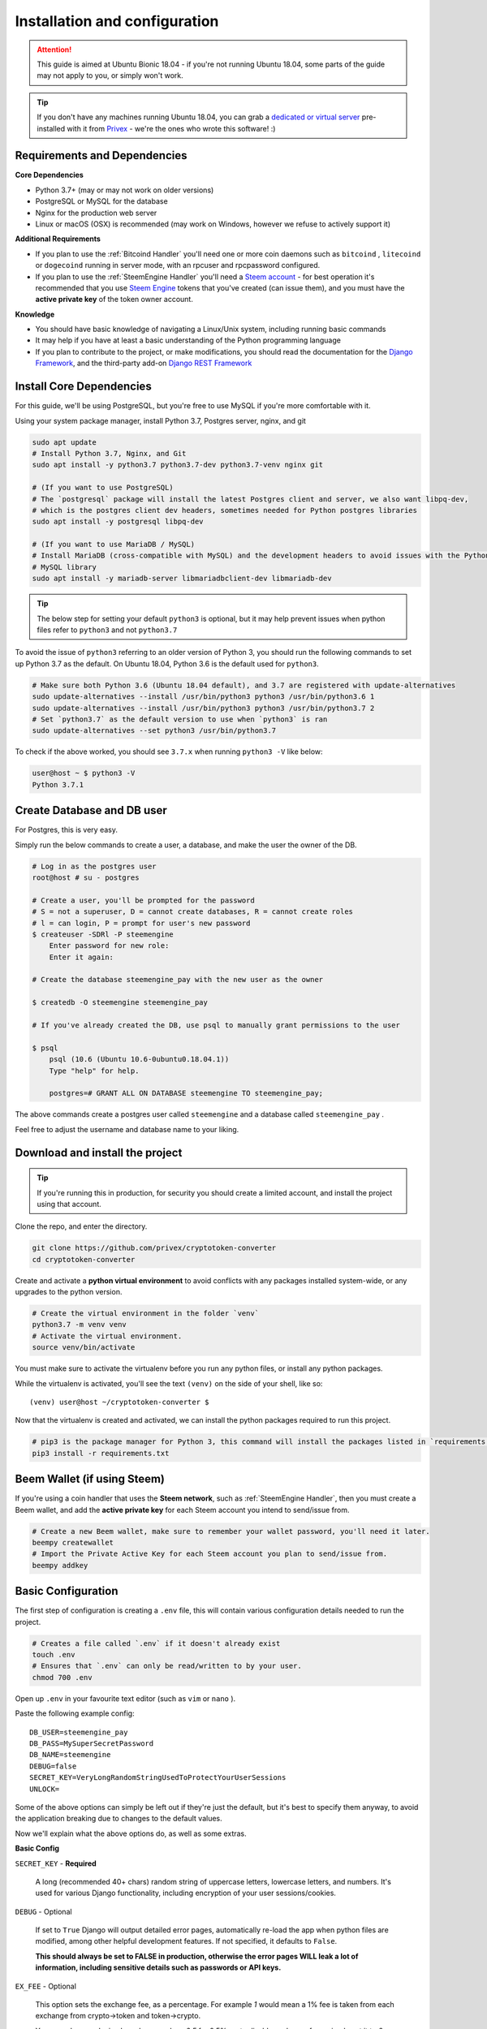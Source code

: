 Installation and configuration
==============================

.. Attention:: This guide is aimed at Ubuntu Bionic 18.04 - if you're not running Ubuntu 18.04, some parts of
               the guide may not apply to you, or simply won't work.

.. Tip::       If you don't have any machines running Ubuntu 18.04, you can grab a `dedicated or virtual server`_
               pre-installed with it from Privex_ - we're the ones who wrote this software! :)

.. _Privex: https://www.privex.io
.. _dedicated or virtual server: https://www.privex.io

Requirements and Dependencies
-------------------------------

**Core Dependencies**

- Python 3.7+ (may or may not work on older versions)
- PostgreSQL or MySQL for the database
- Nginx for the production web server
- Linux or macOS (OSX) is recommended (may work on Windows, however we refuse to actively support it)

**Additional Requirements**

- If you plan to use the :ref:`Bitcoind Handler` you'll need one or more coin daemons such as ``bitcoind`` ,
  ``litecoind`` or ``dogecoind`` running in server mode, with an rpcuser and rpcpassword configured.
- If you plan to use the :ref:`SteemEngine Handler` you'll need a `Steem account`_ - for best operation it's
  recommended that you use `Steem Engine`_ tokens that you've created (can issue them), and you must have
  the **active private key** of the token owner account.

**Knowledge**

- You should have basic knowledge of navigating a Linux/Unix system, including running basic commands
- It may help if you have at least a basic understanding of the Python programming language
- If you plan to contribute to the project, or make modifications, you should read the documentation for
  the `Django Framework`_, and the third-party add-on `Django REST Framework`_

.. _Steem account: https://anon.steem.network/
.. _Steem Engine: https://steem-engine.com
.. _Django Framework: https://docs.djangoproject.com/en/2.1/
.. _Django REST Framework: https://www.django-rest-framework.org/

Install Core Dependencies
-------------------------

For this guide, we'll be using PostgreSQL, but you're free to use MySQL if you're more comfortable with it.

Using your system package manager, install Python 3.7, Postgres server, nginx, and git

.. code-block:: bash

    sudo apt update
    # Install Python 3.7, Nginx, and Git
    sudo apt install -y python3.7 python3.7-dev python3.7-venv nginx git

    # (If you want to use PostgreSQL)
    # The `postgresql` package will install the latest Postgres client and server, we also want libpq-dev,
    # which is the postgres client dev headers, sometimes needed for Python postgres libraries
    sudo apt install -y postgresql libpq-dev

    # (If you want to use MariaDB / MySQL)
    # Install MariaDB (cross-compatible with MySQL) and the development headers to avoid issues with the Python
    # MySQL library
    sudo apt install -y mariadb-server libmariadbclient-dev libmariadb-dev

.. Tip::    The below step for setting your default ``python3`` is optional, but it may help prevent issues when
            python files refer to ``python3`` and not ``python3.7``

To avoid the issue of ``python3`` referring to an older version of Python 3, you should run the following
commands to set up Python 3.7 as the default. On Ubuntu 18.04, Python 3.6 is the default used for ``python3``.

.. code-block:: bash

    # Make sure both Python 3.6 (Ubuntu 18.04 default), and 3.7 are registered with update-alternatives
    sudo update-alternatives --install /usr/bin/python3 python3 /usr/bin/python3.6 1
    sudo update-alternatives --install /usr/bin/python3 python3 /usr/bin/python3.7 2
    # Set `python3.7` as the default version to use when `python3` is ran
    sudo update-alternatives --set python3 /usr/bin/python3.7


To check if the above worked, you should see ``3.7.x`` when running ``python3 -V`` like below:

.. code-block:: bash

    user@host ~ $ python3 -V
    Python 3.7.1

Create Database and DB user
----------------------------

For Postgres, this is very easy.

Simply run the below commands to create a user, a database, and make the user the owner of the DB.

.. code-block:: bash

    # Log in as the postgres user
    root@host # su - postgres

    # Create a user, you'll be prompted for the password
    # S = not a superuser, D = cannot create databases, R = cannot create roles
    # l = can login, P = prompt for user's new password
    $ createuser -SDRl -P steemengine
        Enter password for new role:
        Enter it again:

    # Create the database steemengine_pay with the new user as the owner

    $ createdb -O steemengine steemengine_pay

    # If you've already created the DB, use psql to manually grant permissions to the user

    $ psql
        psql (10.6 (Ubuntu 10.6-0ubuntu0.18.04.1))
        Type "help" for help.

        postgres=# GRANT ALL ON DATABASE steemengine TO steemengine_pay;


The above commands create a postgres user called ``steemengine`` and a database called ``steemengine_pay`` .

Feel free to adjust the username and database name to your liking.

Download and install the project
---------------------------------

.. Tip:: If you're running this in production, for security you should create a limited account, and install the
         project using that account.

Clone the repo, and enter the directory.

.. code-block:: bash

    git clone https://github.com/privex/cryptotoken-converter
    cd cryptotoken-converter

Create and activate a **python virtual environment** to avoid conflicts with any packages installed system-wide,
or any upgrades to the python version.

.. code-block:: bash

    # Create the virtual environment in the folder `venv`
    python3.7 -m venv venv
    # Activate the virtual environment.
    source venv/bin/activate

You must make sure to activate the virtualenv before you run any python files, or install any python packages.

While the virtualenv is activated, you'll see the text ``(venv)`` on the side of your shell, like so::

    (venv) user@host ~/cryptotoken-converter $

Now that the virtualenv is created and activated, we can install the python packages required to run this project.

.. code-block:: bash

    # pip3 is the package manager for Python 3, this command will install the packages listed in `requirements.txt`
    pip3 install -r requirements.txt

Beem Wallet (if using Steem)
----------------------------

If you're using a coin handler that uses the **Steem network**, such as :ref:`SteemEngine Handler`, then you
must create a Beem wallet, and add the **active private key** for each Steem account you intend to send/issue from.

.. code-block:: bash

    # Create a new Beem wallet, make sure to remember your wallet password, you'll need it later.
    beempy createwallet
    # Import the Private Active Key for each Steem account you plan to send/issue from.
    beempy addkey


Basic Configuration
---------------------

The first step of configuration is creating a ``.env`` file, this will contain various configuration details
needed to run the project.

.. code-block:: bash

    # Creates a file called `.env` if it doesn't already exist
    touch .env
    # Ensures that `.env` can only be read/written to by your user.
    chmod 700 .env

Open up ``.env`` in your favourite text editor (such as ``vim`` or ``nano`` ).

Paste the following example config::

    DB_USER=steemengine_pay
    DB_PASS=MySuperSecretPassword
    DB_NAME=steemengine
    DEBUG=false
    SECRET_KEY=VeryLongRandomStringUsedToProtectYourUserSessions
    UNLOCK=

Some of the above options can simply be left out if they're just the default, but it's best to specify them anyway,
to avoid the application breaking due to changes to the default values.

Now we'll explain what the above options do, as well as some extras.

**Basic Config**

``SECRET_KEY`` - **Required**

    A long (recommended 40+ chars) random string of uppercase letters, lowercase letters,
    and numbers. It's used for various Django functionality, including encryption of your user sessions/cookies.

``DEBUG`` - Optional

    If set to ``True`` Django will output detailed error pages, automatically re-load the app
    when python files are modified, among other helpful development features. If not specified, it defaults
    to ``False``.

    **This should always be set to FALSE in production, otherwise the error pages WILL leak a lot of**
    **information, including sensitive details such as passwords or API keys.**


``EX_FEE`` - Optional

    This option sets the exchange fee, as a percentage. For example `1` would mean a 1% fee is
    taken from each exchange from crypto->token and token->crypto.

    You may also use decimal numbers, such as `0.5` for 0.5%, or to disable exchange fees, simply set it to `0`
    or remove the line entirely, **as the default is no fee**.

``COIN_HANDLERS`` - Optional.

    If you're using any third party :ref:`Coin Handlers` or you want to disable some
    of the default ones, this is a list of comma separated Coin Handler folder names.

    **Default:** ``SteemEngine,Bitcoin``


**Steem Configuration**

If you plan to use :ref:`SteemEngine Handler` then you may want to configure these as needed.

``STEEM_RPC_NODES`` - Optional

    If you want to override the Steem RPC node(s) used for functions such as signing
    the custom_json transactions from the token issuing account, you can specify them as a comma separated list.

    They will be used in the order they are specified.

    **Default:** Automatically use best node determined by Beem

    **Example:** ``STEEM_RPC_NODES=https://steemd.privex.io,https://api.steemit.com``

``UNLOCK`` - **Required if using Steem**

    The wallet password for Beem. This must be specified to allow Steem transactions to be automatically signed.
    See the section `Beem Wallet (if using Steem)`_ to create a wallet.


**Database Configuration**

- ``DB_BACKEND`` - What type of DB are you using? ``mysql`` or ``postgresql`` Default: ``postgresql``
- ``DB_HOST`` - What hostname/ip is the DB on? Default: ``localhost``
- ``DB_NAME`` - What is the name of the database to use? Default: ``steemengine_pay``
- ``DB_USER`` - What username to connect with? Default: ``steemengine``
- ``DB_PASS`` - What password to connect with? Default: no password


Final Setup
-----------

The app is almost ready to go! Just a few last things.

To create the database structure (tables, relations etc.), you'll need to run the Django migrations

.. code-block:: bash

    ./manage.py migrate

You'll also want to create an admin account (superuser)

.. code-block:: bash

    ./manage.py createsuperuser

Now, start the Django server

.. code-block:: bash

    ./manage.py runserver

You should now be able to go to http://127.0.0.1:8000/admin/ in your browser and access the Django admin.

Login using the superuser account you've created.

Using the admin panel, create at least two Coin's (:class:`payments.models.Coin`), and at least
one Coin Pair (:class:`payments.models.CoinPair`).

Make sure to set each Coin's "Coin Type" correctly, so that Coin Handlers will detect them (use the types
"SteemEngine Token", and "Bitcoind Compatible"). You may have to refresh the "Add Coin" page if some of the types
don't show up.

After adding the coins, you should now be able to open one of the API pages in your browser, such as this one:
http://127.0.0.1:8000/api/coins/

If you can see your added coins on that page, everything should be working! :)

Now try making some conversions using the API: :ref:`REST API Documentation`

Transaction Scanning and Conversion
------------------------------------

To handle incoming deposits, and converting deposits into their destination coin, there are two management
commands to run.

``./manage.py load_txs``

    The command **load_txs** imports incoming transactions into the Deposits table for any Coin that
    has a properly configured Coin Handler (:ref:`Coin Handlers`).

``./manage.py convert_coins``

    The command **convert_coins** scans each deposit in the Deposit table to check if it's valid, and which
    Coin it should be converted to.

    Each valid deposit will then be converted into it's destination coin, and the deposit will be marked as
    ``conv`` (Successfully Converted).

    If you're running with DEBUG set to true, you'll see a detailed log of what it's doing, so you can diagnose
    any problems with your coin configuration and fix it.


When running in production, you would normally have these running on a **cron** - a scheduled task.

To find out how to run this in production, please read :ref:`Running in Production`


